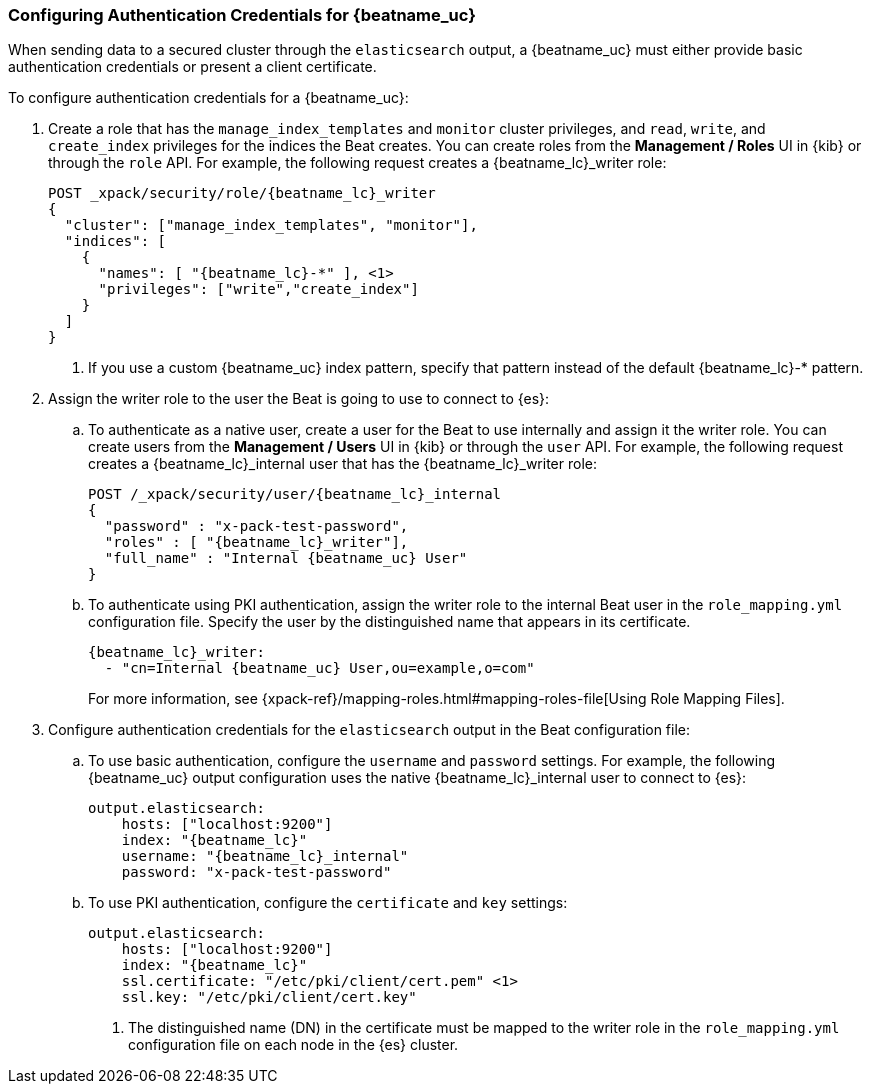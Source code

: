 [role="xpack"]
[[beats-basic-auth]]
=== Configuring Authentication Credentials for {beatname_uc}

When sending data to a secured cluster through the `elasticsearch`
output, a {beatname_uc} must either provide basic authentication credentials
or present a client certificate.

To configure authentication credentials for a {beatname_uc}:

. Create a role that has the `manage_index_templates` and
`monitor` cluster privileges, and `read`, `write`, and `create_index`
privileges for the indices the Beat creates. You can create roles from the
**Management / Roles** UI in {kib} or through the `role` API.
For example, the following request creates a ++{beatname_lc}_writer++ role:
+
["source","sh",subs="attributes,callouts"]
---------------------------------------------------------------
POST _xpack/security/role/{beatname_lc}_writer
{
  "cluster": ["manage_index_templates", "monitor"],
  "indices": [
    {
      "names": [ "{beatname_lc}-*" ], <1>
      "privileges": ["write","create_index"]
    }
  ]
}
---------------------------------------------------------------
<1> If you use a custom {beatname_uc} index pattern, specify that pattern
instead of the default ++{beatname_lc}-*++ pattern.

. Assign the writer role to the user the Beat is going to use to
connect to {es}:

.. To authenticate as a native user, create a user for the Beat
to use internally and assign it the writer role. You can create
users from the **Management / Users** UI in {kib} or through the
`user` API. For example, the following request creates a
++{beatname_lc}_internal++ user that has the ++{beatname_lc}_writer++ role:
+
["source","sh",subs="attributes,callouts"]
---------------------------------------------------------------
POST /_xpack/security/user/{beatname_lc}_internal
{
  "password" : "x-pack-test-password",
  "roles" : [ "{beatname_lc}_writer"],
  "full_name" : "Internal {beatname_uc} User"
}
---------------------------------------------------------------

.. To authenticate using PKI authentication, assign the writer role
to the internal Beat user in the `role_mapping.yml` configuration file. Specify
the user by the distinguished name that appears in its certificate.
+
--
["source","yaml",subs="attributes,callouts"]
---------------------------------------------------------------
{beatname_lc}_writer:
  - "cn=Internal {beatname_uc} User,ou=example,o=com"
---------------------------------------------------------------
For more information, see
{xpack-ref}/mapping-roles.html#mapping-roles-file[Using Role Mapping Files].
--

. Configure authentication credentials for the `elasticsearch` output
in the Beat configuration file:

.. To use basic authentication, configure the `username` and `password`
settings. For example, the following {beatname_uc} output configuration
uses the native ++{beatname_lc}_internal++ user to connect to {es}:
+
["source","js",subs="attributes,callouts"]
--------------------------------------------------
output.elasticsearch:
    hosts: ["localhost:9200"]
    index: "{beatname_lc}"
    username: "{beatname_lc}_internal"
    password: "x-pack-test-password"
--------------------------------------------------

.. To use PKI authentication, configure the `certificate` and
`key` settings:
+
["source","js",subs="attributes,callouts"]
--------------------------------------------------
output.elasticsearch:
    hosts: ["localhost:9200"]
    index: "{beatname_lc}"
    ssl.certificate: "/etc/pki/client/cert.pem" <1>
    ssl.key: "/etc/pki/client/cert.key"
--------------------------------------------------
<1> The distinguished name (DN) in the certificate must be mapped to
the writer role in the `role_mapping.yml` configuration file on each
node in the {es} cluster.
